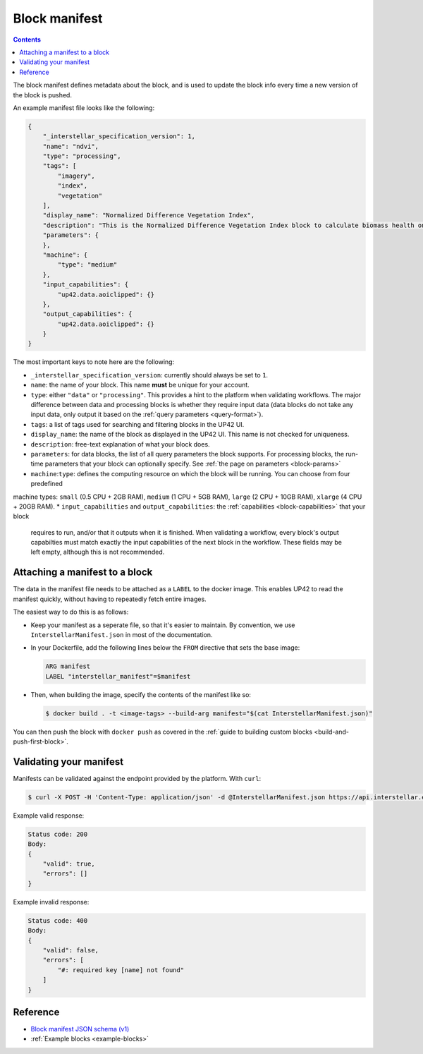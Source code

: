 .. _block-manifest:

Block manifest
==============

.. contents::

The block manifest defines metadata about the block, and is used to update the block info every time a new version
of the block is pushed.

An example manifest file looks like the following:

.. code-block:: json

    {
        "_interstellar_specification_version": 1,
        "name": "ndvi",
        "type": "processing",
        "tags": [
            "imagery",
            "index",
            "vegetation"
        ],
        "display_name": "Normalized Difference Vegetation Index",
        "description": "This is the Normalized Difference Vegetation Index block to calculate biomass health on a per-pixel basis.",
        "parameters": {
        },
        "machine": {
            "type": "medium"
        },
        "input_capabilities": {
            "up42.data.aoiclipped": {}
        },
        "output_capabilities": {
            "up42.data.aoiclipped": {}
        }
    }

The most important keys to note here are the following:

* ``_interstellar_specification_version``: currently should always be set to ``1``.
* ``name``: the name of your block. This name **must** be unique for your account.
* ``type``: either ``"data"`` or ``"processing"``. This provides a hint to the platform when validating workflows.
  The major difference between data and processing blocks is whether they require input data (data blocks do not
  take any input data, only output it based on the :ref:`query parameters <query-format>`).
* ``tags``: a list of tags used for searching and filtering blocks in the UP42 UI.
* ``display_name``: the name of the block as displayed in the UP42 UI. This name is not checked for
  uniqueness.
* ``description``: free-text explanation of what your block does.
* ``parameters``: for data blocks, the list of all query parameters the block supports. For processing blocks, the
  run-time parameters that your block can optionally specify. See :ref:`the page on parameters <block-params>`
* ``machine``:``type``: defines the computing resource on which the block will be running. You can choose from four predefined
machine types: ``small`` (0.5 CPU + 2GB RAM), ``medium`` (1 CPU + 5GB RAM), ``large`` (2 CPU + 10GB RAM), ``xlarge`` (4 CPU + 20GB RAM). 
* ``input_capabilities`` and ``output_capabilities``: the :ref:`capabilities <block-capabilities>` that your block
  requires to run, and/or that it outputs when it is finished. When validating a workflow, every block's output
  capabilties must match exactly the input capabilities of the next block in the workflow. These fields may be
  left empty, although this is not recommended.

.. _attaching-manifest:

Attaching a manifest to a block
-------------------------------

The data in the manifest file needs to be attached as a ``LABEL`` to the docker image. This enables UP42 to read
the manifest quickly, without having to repeatedly fetch entire images.

The easiest way to do this is as follows:

* Keep your manifest as a seperate file, so that it's easier to maintain. By convention, we use ``InterstellarManifest.json``
  in most of the documentation.
* In your Dockerfile, add the following lines below the ``FROM`` directive that sets the base image:

  .. code-block:: docker

      ARG manifest
      LABEL "interstellar_manifest"=$manifest

* Then, when building the image, specify the contents of the manifest like so:

  .. code-block:: bash

    $ docker build . -t <image-tags> --build-arg manifest="$(cat InterstellarManifest.json)"

You can then push the block with ``docker push`` as covered in the :ref:`guide to building custom blocks <build-and-push-first-block>`.


.. _validating-your-manifest:

Validating your manifest
------------------------

Manifests can be validated against the endpoint provided by the platform. With ``curl``:

.. code-block:: bash

    $ curl -X POST -H 'Content-Type: application/json' -d @InterstellarManifest.json https://api.interstellar.earth/validate-schema/block

Example valid response:

.. code-block:: json

    Status code: 200
    Body:
    {
        "valid": true,
        "errors": []
    }

Example invalid response:

.. code-block:: json

    Status code: 400
    Body:
    {
        "valid": false,
        "errors": [
            "#: required key [name] not found"
        ]
    }


Reference
---------

* `Block manifest JSON schema (v1) <http://specs.interstellar.earth/v1/blocks/schema.json>`_
* :ref:`Example blocks <example-blocks>`
